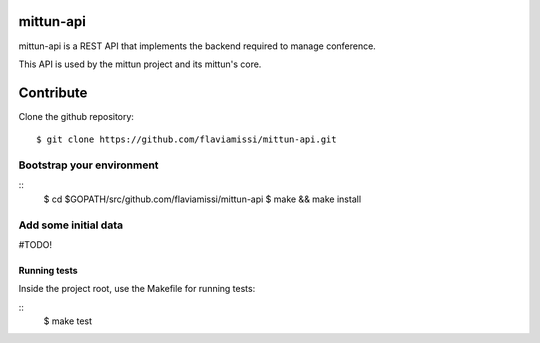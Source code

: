 mittun-api
==========

mittun-api is a REST API that implements the backend required to manage conference.

This API is used by the mittun project and its mittun's core.

Contribute
==========

Clone the github repository::

    $ git clone https://github.com/flaviamissi/mittun-api.git

Bootstrap your environment
--------------------------

::
    $ cd $GOPATH/src/github.com/flaviamissi/mittun-api
    $ make && make install

Add some initial data
---------------------

#TODO!

Running tests
^^^^^^^^^^^^^

Inside the project root, use the Makefile for running tests:

::
    $ make test
